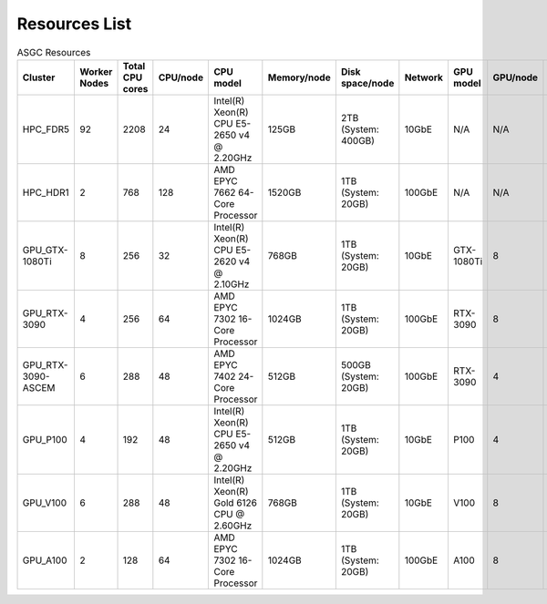 *******************
Resources List
*******************

.. list-table:: ASGC Resources
   :header-rows: 1

   * - Cluster
     - Worker Nodes
     - Total CPU cores
     - CPU/node
     - CPU model
     - Memory/node
     - Disk space/node
     - Network
     - GPU model
     - GPU/node
     - Note
   * - HPC_FDR5
     - 92
     - 2208
     - 24
     - Intel(R) Xeon(R) CPU E5-2650 v4 @ 2.20GHz
     - 125GB
     - 2TB (System: 400GB)
     - 10GbE
     - N/A
     - N/A
     - Slurm
   * - HPC_HDR1
     - 2
     - 768
     - 128
     - AMD EPYC 7662 64-Core Processor
     - 1520GB
     - 1TB (System: 20GB)
     - 100GbE
     - N/A
     - N/A
     - Slurm
   * - GPU_GTX-1080Ti
     - 8
     - 256
     - 32
     - Intel(R) Xeon(R) CPU E5-2620 v4 @ 2.10GHz
     - 768GB
     - 1TB (System: 20GB)
     - 10GbE
     - GTX-1080Ti
     - 8
     - DiCOSApp
   * - GPU_RTX-3090
     - 4
     - 256
     - 64
     - AMD EPYC 7302 16-Core Processor
     - 1024GB
     - 1TB (System: 20GB)
     - 100GbE
     - RTX-3090
     - 8
     - DiCOSApp
   * - GPU_RTX-3090-ASCEM
     - 6
     - 288
     - 48
     - AMD EPYC 7402 24-Core Processor
     - 512GB
     - 500GB (System: 20GB)
     - 100GbE
     - RTX-3090
     - 4
     - DiCOSApp
   * - GPU_P100
     - 4
     - 192
     - 48
     - Intel(R) Xeon(R) CPU E5-2650 v4 @ 2.20GHz
     - 512GB
     - 1TB (System: 20GB)
     - 10GbE
     - P100
     - 4
     - DiCOSApp
   * - GPU_V100
     - 6
     - 288
     - 48
     - Intel(R) Xeon(R) Gold 6126 CPU @ 2.60GHz
     - 768GB
     - 1TB (System: 20GB)
     - 10GbE
     - V100
     - 8
     - DiCOSApp, DiCOS job submit
   * - GPU_A100
     - 2
     - 128
     - 64
     - AMD EPYC 7302 16-Core Processor
     - 1024GB
     - 1TB (System: 20GB)
     - 100GbE
     - A100
     - 8
     - DiCOSApp
